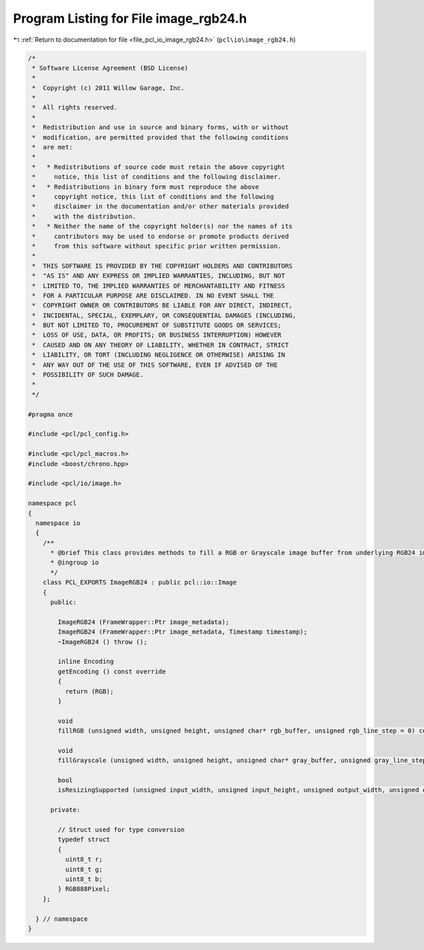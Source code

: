 
.. _program_listing_file_pcl_io_image_rgb24.h:

Program Listing for File image_rgb24.h
======================================

|exhale_lsh| :ref:`Return to documentation for file <file_pcl_io_image_rgb24.h>` (``pcl\io\image_rgb24.h``)

.. |exhale_lsh| unicode:: U+021B0 .. UPWARDS ARROW WITH TIP LEFTWARDS

.. code-block:: cpp

   /*
    * Software License Agreement (BSD License)
    *
    *  Copyright (c) 2011 Willow Garage, Inc.
    *
    *  All rights reserved.
    *
    *  Redistribution and use in source and binary forms, with or without
    *  modification, are permitted provided that the following conditions
    *  are met:
    *
    *   * Redistributions of source code must retain the above copyright
    *     notice, this list of conditions and the following disclaimer.
    *   * Redistributions in binary form must reproduce the above
    *     copyright notice, this list of conditions and the following
    *     disclaimer in the documentation and/or other materials provided
    *     with the distribution.
    *   * Neither the name of the copyright holder(s) nor the names of its
    *     contributors may be used to endorse or promote products derived
    *     from this software without specific prior written permission.
    *
    *  THIS SOFTWARE IS PROVIDED BY THE COPYRIGHT HOLDERS AND CONTRIBUTORS
    *  "AS IS" AND ANY EXPRESS OR IMPLIED WARRANTIES, INCLUDING, BUT NOT
    *  LIMITED TO, THE IMPLIED WARRANTIES OF MERCHANTABILITY AND FITNESS
    *  FOR A PARTICULAR PURPOSE ARE DISCLAIMED. IN NO EVENT SHALL THE
    *  COPYRIGHT OWNER OR CONTRIBUTORS BE LIABLE FOR ANY DIRECT, INDIRECT,
    *  INCIDENTAL, SPECIAL, EXEMPLARY, OR CONSEQUENTIAL DAMAGES (INCLUDING,
    *  BUT NOT LIMITED TO, PROCUREMENT OF SUBSTITUTE GOODS OR SERVICES;
    *  LOSS OF USE, DATA, OR PROFITS; OR BUSINESS INTERRUPTION) HOWEVER
    *  CAUSED AND ON ANY THEORY OF LIABILITY, WHETHER IN CONTRACT, STRICT
    *  LIABILITY, OR TORT (INCLUDING NEGLIGENCE OR OTHERWISE) ARISING IN
    *  ANY WAY OUT OF THE USE OF THIS SOFTWARE, EVEN IF ADVISED OF THE
    *  POSSIBILITY OF SUCH DAMAGE.
    *
    */
    
   #pragma once
   
   #include <pcl/pcl_config.h>
   
   #include <pcl/pcl_macros.h>
   #include <boost/chrono.hpp>
   
   #include <pcl/io/image.h>
   
   namespace pcl 
   {
     namespace io
     { 
       /**
         * @brief This class provides methods to fill a RGB or Grayscale image buffer from underlying RGB24 image.
         * @ingroup io
         */
       class PCL_EXPORTS ImageRGB24 : public pcl::io::Image
       {
         public:
   
           ImageRGB24 (FrameWrapper::Ptr image_metadata);
           ImageRGB24 (FrameWrapper::Ptr image_metadata, Timestamp timestamp);
           ~ImageRGB24 () throw ();
   
           inline Encoding
           getEncoding () const override
           {
             return (RGB);
           }
   
           void
           fillRGB (unsigned width, unsigned height, unsigned char* rgb_buffer, unsigned rgb_line_step = 0) const override;
         
           void
           fillGrayscale (unsigned width, unsigned height, unsigned char* gray_buffer, unsigned gray_line_step = 0) const override;
         
           bool
           isResizingSupported (unsigned input_width, unsigned input_height, unsigned output_width, unsigned output_height) const override;
   
         private:
   
           // Struct used for type conversion
           typedef struct
           {
             uint8_t r;
             uint8_t g;
             uint8_t b;
           } RGB888Pixel;
       };
   
     } // namespace
   }
